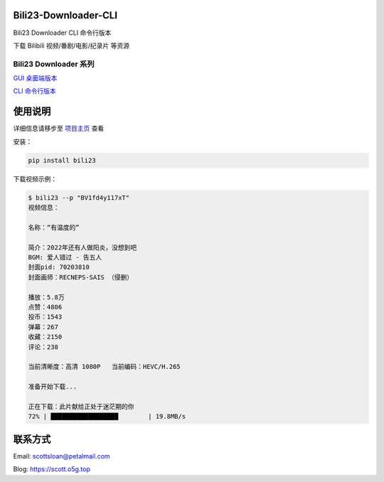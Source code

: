 Bili23-Downloader-CLI
======================

|release| |python| |license|

Bili23 Downloader CLI 命令行版本

下载 Bilibili 视频/番剧/电影/纪录片 等资源

Bili23 Downloader 系列
----------------------
`GUI 桌面端版本 <https://github.com/ScottSloan/Bili23-Downloader>`_ 

`CLI 命令行版本 <https://github.com/ScottSloan/Bili23-Downloader-CLI>`_ 

使用说明
========
详细信息请移步至 `项目主页 <https://github.com/ScottSloan/Bili23-Downloader-CLI>`_ 查看

安装：

.. code-block:: console
    
    pip install bili23


下载视频示例：

.. code-block:: console

    $ bili23 --p "BV1fd4y117xT"
    视频信息：

    名称：“有温度的”

    简介：2022年还有人做阳炎，没想到吧
    BGM: 爱人错过 - 告五人
    封面pid: 70203810
    封面画师：RECNEPS-SAIS （侵删）

    播放：5.8万
    点赞：4806
    投币：1543
    弹幕：267
    收藏：2150
    评论：238

    当前清晰度：高清 1080P   当前编码：HEVC/H.265

    准备开始下载...

    正在下载：此片献给正处于迷茫期的你
    72% | ██████████████████        | 19.8MB/s


联系方式
========
Email: scottsloan@petalmail.com

Blog: https://scott.o5g.top

.. |release| image:: https://img.shields.io/github/v/release/ScottSloan/Bili23-Downloader-CLI?style=flat-square
.. |python| image:: https://img.shields.io/badge/Python-3.9.12-green?style=flat-square
.. |license| image:: https://img.shields.io/badge/license-MIT-orange?style=flat-square

